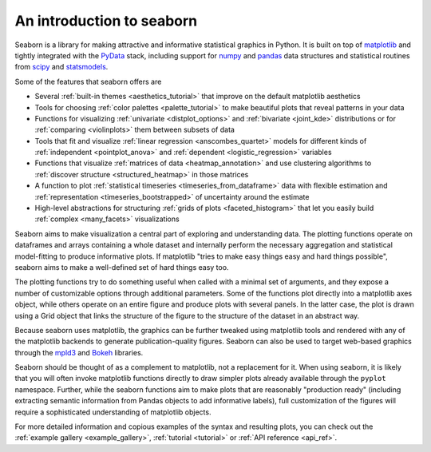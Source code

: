 .. _introduction:

An introduction to seaborn
==========================

Seaborn is a library for making attractive and informative statistical graphics
in Python. It is built on top of `matplotlib <http://matplotlib.org/>`_ and
tightly integrated with the `PyData <http://pydata.org/>`_ stack, including
support for `numpy <http://www.numpy.org/>`_ and `pandas
<http://pandas.pydata.org/>`_ data structures and statistical routines from
`scipy <http://scipy.org/>`_ and `statsmodels
<http://statsmodels.sourceforge.net/>`_.

Some of the features that seaborn offers are

- Several :ref:`built-in themes <aesthetics_tutorial>` that improve on the default matplotlib aesthetics
- Tools for choosing :ref:`color palettes <palette_tutorial>` to make beautiful plots that reveal patterns in your data
- Functions for visualizing :ref:`univariate <distplot_options>` and :ref:`bivariate <joint_kde>` distributions or for :ref:`comparing <violinplots>` them between subsets of data
- Tools that fit and visualize :ref:`linear regression <anscombes_quartet>` models for different kinds of :ref:`independent <pointplot_anova>` and :ref:`dependent <logistic_regression>` variables
- Functions that visualize :ref:`matrices of data <heatmap_annotation>` and use clustering algorithms to :ref:`discover structure <structured_heatmap>` in those matrices
- A function to plot :ref:`statistical timeseries <timeseries_from_dataframe>` data with flexible estimation and :ref:`representation <timeseries_bootstrapped>` of uncertainty around the estimate
- High-level abstractions for structuring :ref:`grids of plots <faceted_histogram>` that let you easily build :ref:`complex <many_facets>` visualizations

Seaborn aims to make visualization a central part of exploring and
understanding data. The plotting functions operate on dataframes and arrays
containing a whole dataset and internally perform the necessary aggregation and
statistical model-fitting to produce informative plots. If matplotlib "tries to
make easy things easy and hard things possible", seaborn aims to make a
well-defined set of hard things easy too.

The plotting functions try to do something useful when called with a minimal
set of arguments, and they expose a number of customizable options through
additional parameters. Some of the functions plot directly into a matplotlib
axes object, while others operate on an entire figure and produce plots with
several panels. In the latter case, the plot is drawn using a Grid object that
links the structure of the figure to the structure of the dataset in an
abstract way.

Because seaborn uses matplotlib, the graphics can be further tweaked using
matplotlib tools and rendered with any of the matplotlib backends to generate
publication-quality figures. Seaborn can also be used to target web-based
graphics through the `mpld3 <http://mpld3.github.io/>`_ and `Bokeh
<http://bokeh.pydata.org/>`_ libraries.

Seaborn should be thought of as a complement to matplotlib, not a replacement
for it. When using seaborn, it is likely that you will often invoke matplotlib
functions directly to draw simpler plots already available through the
``pyplot`` namespace. Further, while the seaborn functions aim to make plots
that are reasonably "production ready" (including extracting semantic
information from Pandas objects to add informative labels), full customization
of the figures will require a sophisticated understanding of matplotlib objects.

For more detailed information and copious examples of the syntax and resulting
plots, you can check out the :ref:`example gallery <example_gallery>`,
:ref:`tutorial <tutorial>` or :ref:`API reference <api_ref>`.

